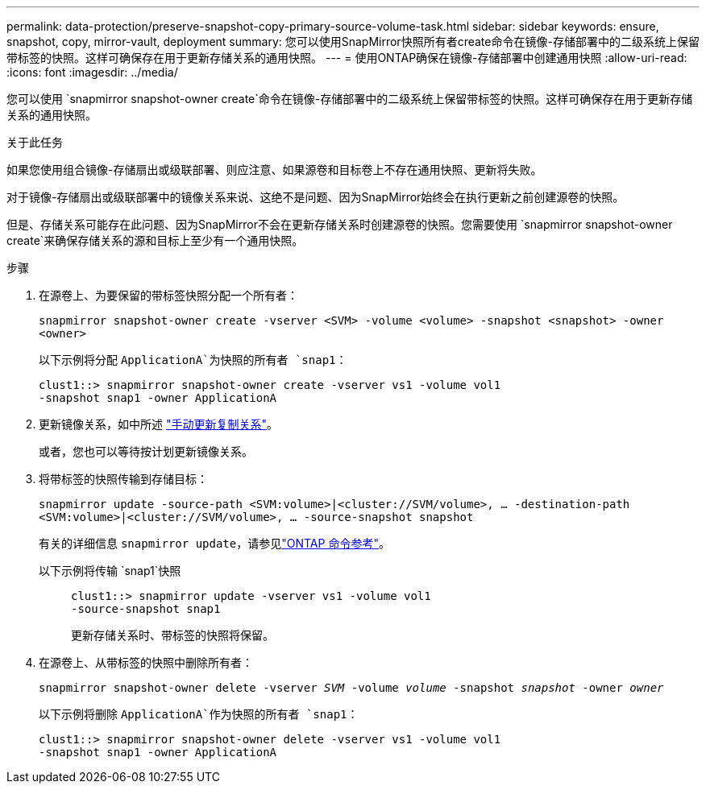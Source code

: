 ---
permalink: data-protection/preserve-snapshot-copy-primary-source-volume-task.html 
sidebar: sidebar 
keywords: ensure, snapshot, copy, mirror-vault, deployment 
summary: 您可以使用SnapMirror快照所有者create命令在镜像-存储部署中的二级系统上保留带标签的快照。这样可确保存在用于更新存储关系的通用快照。 
---
= 使用ONTAP确保在镜像-存储部署中创建通用快照
:allow-uri-read: 
:icons: font
:imagesdir: ../media/


[role="lead"]
您可以使用 `snapmirror snapshot-owner create`命令在镜像-存储部署中的二级系统上保留带标签的快照。这样可确保存在用于更新存储关系的通用快照。

.关于此任务
如果您使用组合镜像-存储扇出或级联部署、则应注意、如果源卷和目标卷上不存在通用快照、更新将失败。

对于镜像-存储扇出或级联部署中的镜像关系来说、这绝不是问题、因为SnapMirror始终会在执行更新之前创建源卷的快照。

但是、存储关系可能存在此问题、因为SnapMirror不会在更新存储关系时创建源卷的快照。您需要使用 `snapmirror snapshot-owner create`来确保存储关系的源和目标上至少有一个通用快照。

.步骤
. 在源卷上、为要保留的带标签快照分配一个所有者：
+
`snapmirror snapshot-owner create -vserver <SVM> -volume <volume> -snapshot <snapshot> -owner <owner>`

+
以下示例将分配 `ApplicationA`为快照的所有者 `snap1`：

+
[listing]
----
clust1::> snapmirror snapshot-owner create -vserver vs1 -volume vol1
-snapshot snap1 -owner ApplicationA
----
. 更新镜像关系，如中所述 link:update-replication-relationship-manual-task.html["手动更新复制关系"]。
+
或者，您也可以等待按计划更新镜像关系。

. 将带标签的快照传输到存储目标：
+
`snapmirror update -source-path <SVM:volume>|<cluster://SVM/volume>, ... -destination-path <SVM:volume>|<cluster://SVM/volume>, ... -source-snapshot snapshot`

+
有关的详细信息 `snapmirror update`，请参见link:https://docs.netapp.com/us-en/ontap-cli/snapmirror-update.html["ONTAP 命令参考"^]。

+
以下示例将传输 `snap1`快照::
+
--
[listing]
----
clust1::> snapmirror update -vserver vs1 -volume vol1
-source-snapshot snap1
----
更新存储关系时、带标签的快照将保留。

--


. 在源卷上、从带标签的快照中删除所有者：
+
`snapmirror snapshot-owner delete -vserver _SVM_ -volume _volume_ -snapshot _snapshot_ -owner _owner_`

+
以下示例将删除 `ApplicationA`作为快照的所有者 `snap1`：

+
[listing]
----
clust1::> snapmirror snapshot-owner delete -vserver vs1 -volume vol1
-snapshot snap1 -owner ApplicationA
----

